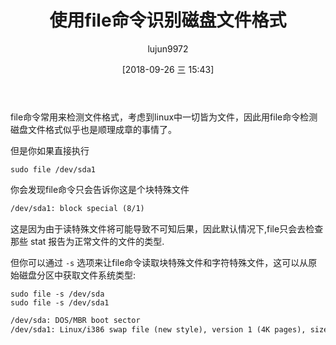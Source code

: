 #+TITLE: 使用file命令识别磁盘文件格式
#+AUTHOR: lujun9972
#+TAGS: linux和它的小伙伴
#+DATE: [2018-09-26 三 15:43]
#+LANGUAGE:  zh-CN
#+OPTIONS:  H:6 num:nil toc:t \n:nil ::t |:t ^:nil -:nil f:t *:t <:nil

file命令常用来检测文件格式，考虑到linux中一切皆为文件，因此用file命令检测磁盘文件格式似乎也是顺理成章的事情了。

但是你如果直接执行
#+BEGIN_SRC shell :dir /sudo:: :results org
  sudo file /dev/sda1
#+END_SRC

你会发现file命令只会告诉你这是个块特殊文件
#+BEGIN_SRC org
/dev/sda1: block special (8/1)
#+END_SRC

这是因为由于读特殊文件将可能导致不可知后果，因此默认情况下,file只会去检查那些 stat 报告为正常文件的文件的类型.

但你可以通过 =-s= 选项来让file命令读取块特殊文件和字符特殊文件，这可以从原始磁盘分区中获取文件系统类型:
#+BEGIN_SRC shell :dir /sudo:: :results org
  sudo file -s /dev/sda
  sudo file -s /dev/sda1
#+END_SRC

#+BEGIN_SRC org
/dev/sda: DOS/MBR boot sector
/dev/sda1: Linux/i386 swap file (new style), version 1 (4K pages), size 2097151 pages, no label, UUID=f1060c0a-bd02-4547-98d4-af3e1685e513
#+END_SRC

